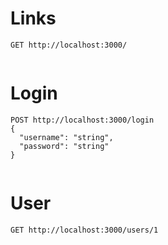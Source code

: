 * Links

#+BEGIN_SRC restclient
GET http://localhost:3000/

#+END_SRC

#+RESULTS:
#+BEGIN_SRC text
No acceptable resource available.
GET http://localhost:3000/
HTTP/1.1 406 Not Acceptable
Date: Sat, 14 Apr 2018 23:09:28 GMT
Content-Type: text/plain;charset=UTF-8
Content-Length: 33
Server: Jetty(9.2.21.v20170120)
Request duration: 0.152145s
#+END_SRC


* Login

#+BEGIN_SRC restclient
POST http://localhost:3000/login
{
  "username": "string",
  "password": "string"
}

#+END_SRC


* User

#+BEGIN_SRC restclient
GET http://localhost:3000/users/1

#+END_SRC
